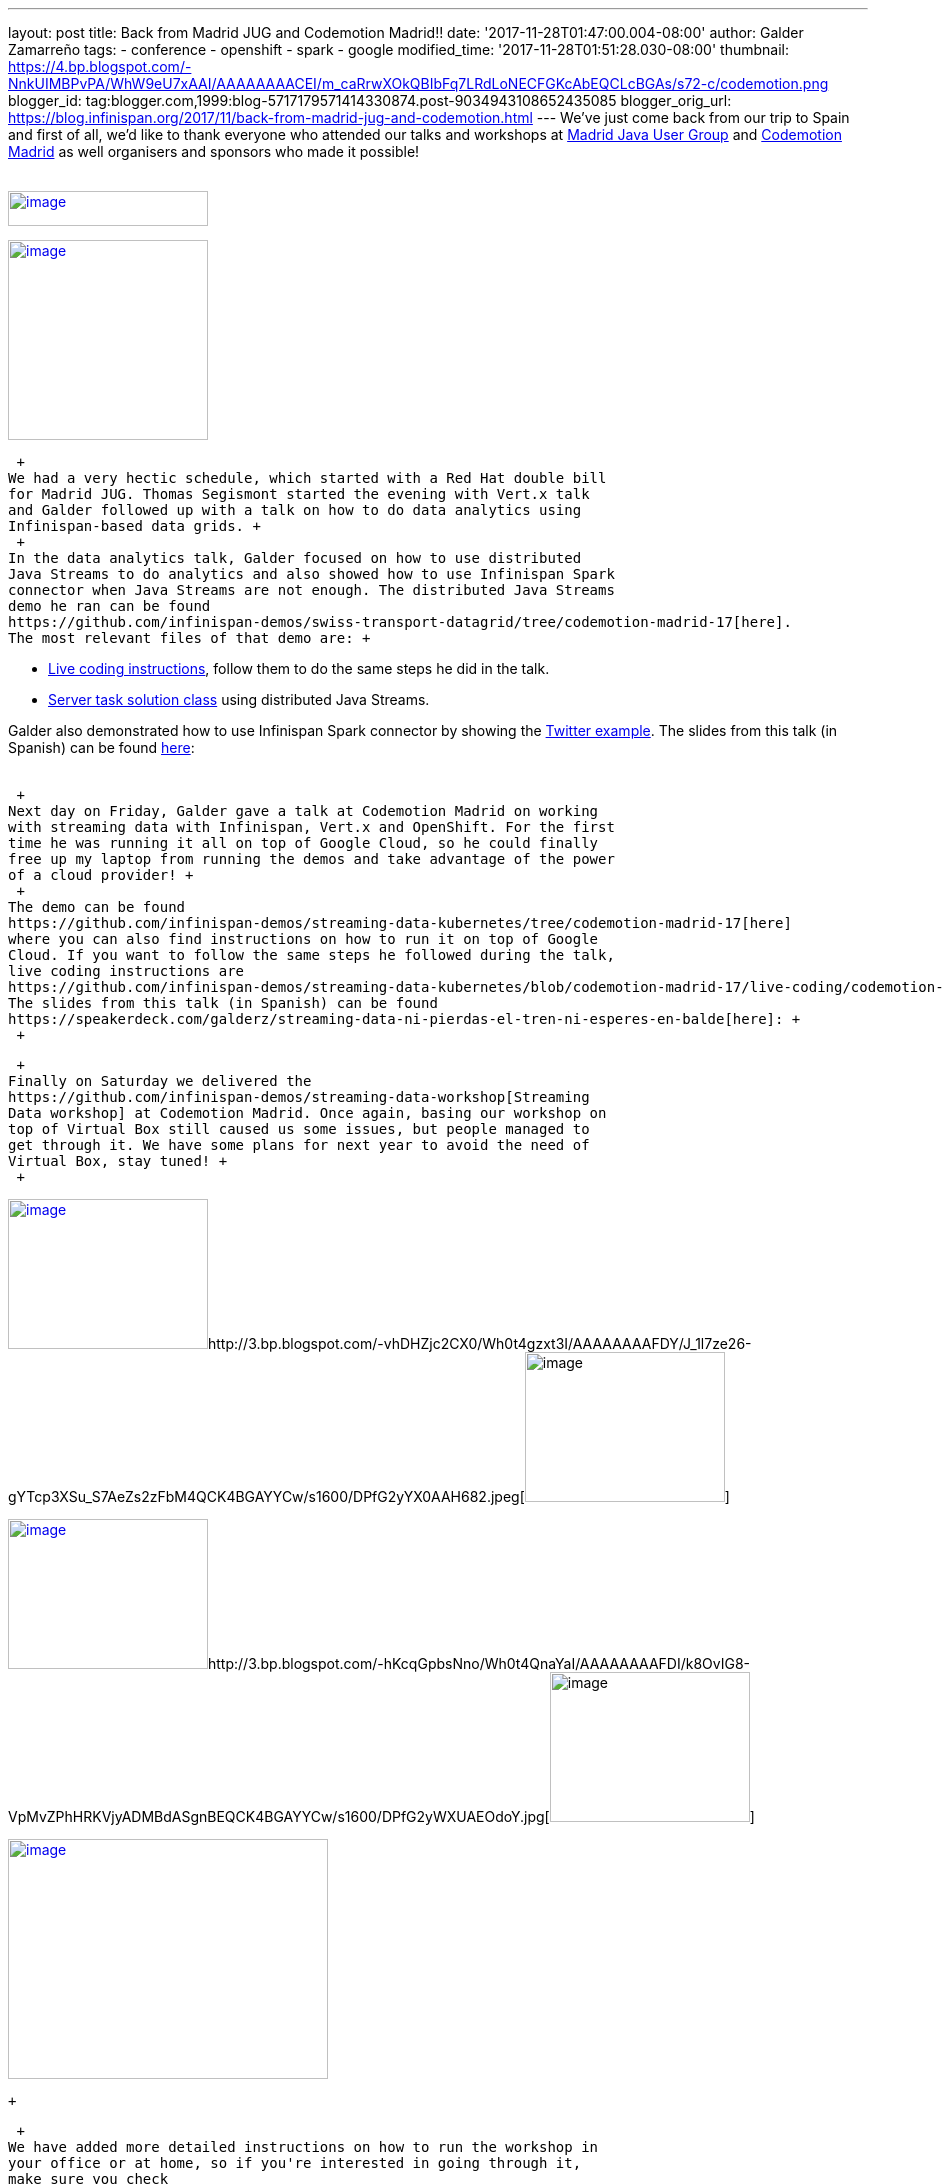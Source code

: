 ---
layout: post
title: Back from Madrid JUG and Codemotion Madrid!!
date: '2017-11-28T01:47:00.004-08:00'
author: Galder Zamarreño
tags:
- conference
- openshift
- spark
- google
modified_time: '2017-11-28T01:51:28.030-08:00'
thumbnail: https://4.bp.blogspot.com/-NnkUIMBPvPA/WhW9eU7xAAI/AAAAAAAACEI/m_caRrwXOkQBIbFq7LRdLoNECFGKcAbEQCLcBGAs/s72-c/codemotion.png
blogger_id: tag:blogger.com,1999:blog-5717179571414330874.post-9034943108652435085
blogger_orig_url: https://blog.infinispan.org/2017/11/back-from-madrid-jug-and-codemotion.html
---
We've just come back from our trip to Spain and first of all, we'd like
to thank everyone who attended our talks and workshops at
https://twitter.com/madridjug[Madrid Java User Group] and
https://2017.codemotion.es/[Codemotion Madrid] as well organisers and
sponsors who made it possible! +
 +

https://4.bp.blogspot.com/-NnkUIMBPvPA/WhW9eU7xAAI/AAAAAAAACEI/m_caRrwXOkQBIbFq7LRdLoNECFGKcAbEQCLcBGAs/s400/codemotion.png[image:https://4.bp.blogspot.com/-NnkUIMBPvPA/WhW9eU7xAAI/AAAAAAAACEI/m_caRrwXOkQBIbFq7LRdLoNECFGKcAbEQCLcBGAs/s200/codemotion.png[image,width=200,height=35]]

https://pbs.twimg.com/profile_images/3271822395/859edc86268cbcf21a2dce25a7bb69d8_400x400.png[image:https://pbs.twimg.com/profile_images/3271822395/859edc86268cbcf21a2dce25a7bb69d8_400x400.png[image,width=200,height=200]]

 +
We had a very hectic schedule, which started with a Red Hat double bill
for Madrid JUG. Thomas Segismont started the evening with Vert.x talk
and Galder followed up with a talk on how to do data analytics using
Infinispan-based data grids. +
 +
In the data analytics talk, Galder focused on how to use distributed
Java Streams to do analytics and also showed how to use Infinispan Spark
connector when Java Streams are not enough. The distributed Java Streams
demo he ran can be found
https://github.com/infinispan-demos/swiss-transport-datagrid/tree/codemotion-madrid-17[here].
The most relevant files of that demo are: +

* https://github.com/infinispan-demos/swiss-transport-datagrid/blob/codemotion-madrid-17/live-events/madridjug17.md[Live
coding instructions], follow them to do the same steps he did in the
talk.
* https://github.com/infinispan-demos/swiss-transport-datagrid/blob/codemotion-madrid-17/analytics/analytics-server/src/main/solution/delays/java/stream/task/DelayRatioTask.java[Server
task solution class] using distributed Java Streams.

Galder also demonstrated how to use Infinispan Spark connector by
showing the
https://github.com/infinispan/infinispan-spark/tree/master/examples/twitter[Twitter
example]. The slides from this talk (in Spanish) can be found
https://speakerdeck.com/galderz/data-grids-descubre-que-esconden-los-datos[here]: +
 +

 +
Next day on Friday, Galder gave a talk at Codemotion Madrid on working
with streaming data with Infinispan, Vert.x and OpenShift. For the first
time he was running it all on top of Google Cloud, so he could finally
free up my laptop from running the demos and take advantage of the power
of a cloud provider! +
 +
The demo can be found
https://github.com/infinispan-demos/streaming-data-kubernetes/tree/codemotion-madrid-17[here]
where you can also find instructions on how to run it on top of Google
Cloud. If you want to follow the same steps he followed during the talk,
live coding instructions are
https://github.com/infinispan-demos/streaming-data-kubernetes/blob/codemotion-madrid-17/live-coding/codemotion-madrid-17.md[here].
The slides from this talk (in Spanish) can be found
https://speakerdeck.com/galderz/streaming-data-ni-pierdas-el-tren-ni-esperes-en-balde[here]: +
 +

 +
Finally on Saturday we delivered the
https://github.com/infinispan-demos/streaming-data-workshop[Streaming
Data workshop] at Codemotion Madrid. Once again, basing our workshop on
top of Virtual Box still caused us some issues, but people managed to
get through it. We have some plans for next year to avoid the need of
Virtual Box, stay tuned! +
 +

http://1.bp.blogspot.com/-YYSuOunvfn8/Wh0t4vXn4HI/AAAAAAAAFDg/4N8_G7YMjqUX69NiU5v4TMkJ5R0IQi5dgCK4BGAYYCw/s1600/DPfG2yZXcAEevxF.jpg[image:https://1.bp.blogspot.com/-YYSuOunvfn8/Wh0t4vXn4HI/AAAAAAAAFDg/4N8_G7YMjqUX69NiU5v4TMkJ5R0IQi5dgCK4BGAYYCw/s200/DPfG2yZXcAEevxF.jpg[image,width=200,height=150]]http://3.bp.blogspot.com/-vhDHZjc2CX0/Wh0t4gzxt3I/AAAAAAAAFDY/J_1l7ze26-gYTcp3XSu_S7AeZs2zFbM4QCK4BGAYYCw/s1600/DPfG2yYX0AAH682.jpeg[image:https://3.bp.blogspot.com/-vhDHZjc2CX0/Wh0t4gzxt3I/AAAAAAAAFDY/J_1l7ze26-gYTcp3XSu_S7AeZs2zFbM4QCK4BGAYYCw/s200/DPfG2yYX0AAH682.jpeg[image,width=200,height=150]]

http://3.bp.blogspot.com/-TJMDQMsoOQI/Wh0t4tMVdFI/AAAAAAAAFDc/b1Eb7Sf7CbAkDMjDWPJCigSPKWV839ZswCK4BGAYYCw/s1600/DPfG2yYWAAAylx1.jpeg[image:https://3.bp.blogspot.com/-TJMDQMsoOQI/Wh0t4tMVdFI/AAAAAAAAFDc/b1Eb7Sf7CbAkDMjDWPJCigSPKWV839ZswCK4BGAYYCw/s200/DPfG2yYWAAAylx1.jpeg[image,width=200,height=150]]http://3.bp.blogspot.com/-hKcqGpbsNno/Wh0t4QnaYaI/AAAAAAAAFDI/k8OvIG8-VpMvZPhHRKVjyADMBdASgnBEQCK4BGAYYCw/s1600/DPfG2yWXUAEOdoY.jpg[image:https://3.bp.blogspot.com/-hKcqGpbsNno/Wh0t4QnaYaI/AAAAAAAAFDI/k8OvIG8-VpMvZPhHRKVjyADMBdASgnBEQCK4BGAYYCw/s200/DPfG2yWXUAEOdoY.jpg[image,width=200,height=150]]

https://3.bp.blogspot.com/-HndBLsOLNrc/Wh0uT1SPkoI/AAAAAAAAFDk/vaOdsX6YYtsX5IONrSaWPlmSXHi70EixwCLcBGAs/s1600/DPeX6KNXcAAtE7r.jpg[image:https://3.bp.blogspot.com/-HndBLsOLNrc/Wh0uT1SPkoI/AAAAAAAAFDk/vaOdsX6YYtsX5IONrSaWPlmSXHi70EixwCLcBGAs/s320/DPeX6KNXcAAtE7r.jpg[image,width=320,height=240]]

 +

 +
We have added more detailed instructions on how to run the workshop in
your office or at home, so if you're interested in going through it,
make sure you check
http://htmlpreview.github.io/?https://github.com/infinispan-demos/streaming-data-workshop/blob/master/workshop-steps/workshop.html[these
steps] and let us know how they work for you: +
 +

https://3.bp.blogspot.com/-esuhBvpypLg/Wh0tU7eN4II/AAAAAAAAFC8/CUblHV2zursXf8S2danqHoYhtFjwFA2SACLcBGAs/s1600/Screen%2BShot%2B2017-11-28%2Bat%2B10.32.43.png[image:https://3.bp.blogspot.com/-esuhBvpypLg/Wh0tU7eN4II/AAAAAAAAFC8/CUblHV2zursXf8S2danqHoYhtFjwFA2SACLcBGAs/s640/Screen%2BShot%2B2017-11-28%2Bat%2B10.32.43.png[image,width=640,height=483]]

 +

This trip to Madrid wraps up a very intense year in terms of promoting
Infinispan! Next month we'll be doing a recap of the talks, videos...etc
so that you can catch up with them in case you missed any of them :)

 +
 +
Katia & Galder +
Un saludo!
